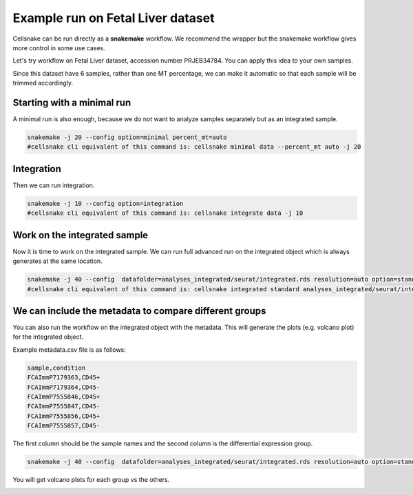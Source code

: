 **********************************
Example run on Fetal Liver dataset 
**********************************
Cellsnake can be run directly as a **snakemake** workflow. We recommend the wrapper but the snakemake workflow gives more control in some use cases.

Let's try workflow on Fetal Liver dataset, accession number PRJEB34784. You can apply this idea to your own samples.



Since this dataset have 6 samples, rather than one MT percentage, we can make it automatic so that each sample will be trimmed accordingly. 



Starting with a minimal run
===========================
A minimal run is also enough, because we do not want to analyze samples separately but as an integrated sample.

.. code-block:: bash

    snakemake -j 20 --config option=minimal percent_mt=auto
    #cellsnake cli equivalent of this command is: cellsnake minimal data --percent_mt auto -j 20

Integration
===========
Then we can run integration.

.. code-block:: bash
    
    snakemake -j 10 --config option=integration
    #cellsnake cli equivalent of this command is: cellsnake integrate data -j 10





Work on the integrated sample
=============================
Now it is time to work on the integrated sample. We can run full advanced run on the integrated object which is always generates at the same location.

.. code-block:: bash

    snakemake -j 40 --config  datafolder=analyses_integrated/seurat/integrated.rds resolution=auto option=standard is_integrated_sample=True --rerun-incomplete
    #cellsnake cli equivalent of this command is: cellsnake integrated standard analyses_integrated/seurat/integrated.rds --resolution auto  -j 40

.. image:: images/plot_dimplot_umap-orig.ident.png
    :width: 50%
    :align: center


We can include the metadata to compare different groups
=======================================================

You can also run the workflow on the integrated object with the metadata. This will generate the plots (e.g. volcano plot) for the integrated object.

Example metadata.csv file is as follows:

.. code-block:: bash

    sample,condition
    FCAImmP7179363,CD45+
    FCAImmP7179364,CD45-
    FCAImmP7555846,CD45+
    FCAImmP7555847,CD45-
    FCAImmP7555856,CD45+
    FCAImmP7555857,CD45-

The first column should be the sample names and the second column is the differential expression group.

.. code-block:: bash

    snakemake -j 40 --config  datafolder=analyses_integrated/seurat/integrated.rds resolution=auto option=standard metadata=metadata.csv is_integrated_sample=True --rerun-incomplete

You will get volcano plots for each group vs the others.

.. image:: metaplot_volcano-condition-0.png
    :width: 50%
    :align: center


.. image:: metaplot_volcano-condition-1.png
    :width: 50%
    :align: center











